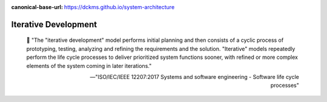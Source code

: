 :canonical-base-url: https://dckms.github.io/system-architecture

.. index:: Iterative Development
   :name: emacsway-iterative-development


=====================
Iterative Development
=====================

.. sectionauthor:: Ivan Zakrevsky

..

    📝 "The "iterative development" model performs initial planning and then consists of a cyclic process of prototyping, testing, analyzing and refining the requirements and the solution.
    "Iterative" models repeatedly perform the life cycle processes to deliver prioritized system functions sooner, with refined or more complex elements of the system coming in later iterations."

    -- "ISO/IEC/IEEE 12207:2017 Systems and software engineering - Software life cycle processes"
